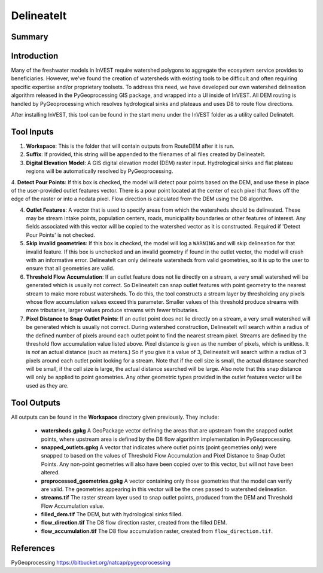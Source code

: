 .. primer
.. _delineateit:

***********
DelineateIt
***********

Summary
=======

.. figure:: ./delineateit_images/columbia_ws.png
   :align: center
   :height: 400pt

Introduction
============

Many of the freshwater models in InVEST require watershed polygons to aggregate the ecosystem service provides to beneficiaries.  However, we've found the creation of watersheds with existing tools to be difficult and often requiring specific expertise and/or proprietary toolsets.  To address this need, we have developed our own watershed delineation algorithm released in the PyGeoprocessing GIS package, and wrapped into a UI inside of InVEST.  All DEM routing is handled by PyGeoprocessing which resolves hydrological sinks and plateaus and uses D8 to route flow directions.

After installing InVEST, this tool can be found in the start menu under the InVEST folder as a utility called DelinateIt.


Tool Inputs
===========

1. **Workspace**: This is the folder that will contain outputs from RouteDEM after it is run.

2. **Suffix**: If provided, this string will be appended to the filenames of all files created by DelineateIt.

3. **Digital Elevation Model**: A GIS digital elevation model (DEM) raster input.  Hydrological sinks and flat plateau regions will be automatically resolved by PyGeoprocessing.

4. **Detect Pour Points**: If this box is checked, the model will detect pour points based on the DEM, and use
these in place of the user-provided outlet features vector. There is a pour point located at the center of each pixel that flows off the edge of the raster or into a nodata pixel. Flow direction is calculated from the DEM 
using the D8 algorithm.

4. **Outlet Features**: A vector that is used to specify areas from which the watersheds should be delineated.  These may be stream intake points, population centers, roads, municipality boundaries or other features of interest.  Any fields associated with this vector will be copied to the watershed vector as it is constructed. Required if 'Detect Pour Points' is not checked.

5. **Skip invalid geometries**: If this box is checked, the model will log a ``WARNING`` and will skip delineation for that invalid feature. If this box is unchecked and an invalid geometry if found in the outlet vector, the model will crash with an informative error.  DelineateIt can only delineate watersheds from valid geometries, so it is up to the user to ensure that all geometries are valid.

6. **Threshold Flow Accumulation**: If an outlet feature does not lie directly on a stream, a very small watershed will be generated which is usually not correct. So DelineateIt can snap outlet features with point geometry to the nearest stream to make more robust watersheds.  To do this, the tool constructs a stream layer by thresholding any pixels whose flow accumulation values exceed this parameter. Smaller values of this threshold produce streams with more tributaries, larger values produce streams with fewer tributaries.

7. **Pixel Distance to Snap Outlet Points**: If an outlet point does not lie directly on a stream, a very small watershed will be generated which is usually not correct. During watershed construction, DelineateIt will search within a radius of the defined number of pixels around each outlet point to find the nearest stream pixel. Streams are defined by the threshold flow accumulation value listed above. Pixel distance is given as the number of pixels, which is unitless. It is *not* an actual distance (such as meters.) So if you give it a value of 3, DelineateIt will search within a radius of 3 pixels around each outlet point looking for a stream. Note that if the cell size is small, the actual distance searched will be small, if the cell size is large, the actual distance searched will be large.  Also note that this snap distance will only be applied to point geometries.  Any other geometric types provided in the outlet features vector will be used as they are.

Tool Outputs
============

All outputs can be found in the **Workspace** directory given previously.  They include:

 * **watersheds.gpkg** A GeoPackage vector defining the areas that are upstream from the snapped outlet points, where upstream area is defined by the D8 flow algorithm implementation in PyGeoprocessing.

 * **snapped_outlets.gpkg** A vector that indicates where outlet points (point geometries only) were snapped to based on the values of Threshold Flow Accumulation and Pixel Distance to Snap Outlet Points.  Any non-point geometries will also have been copied over to this vector, but will not have been altered.

 * **preprocessed_geometries.gpkg** A vector containing only those geometries that the model can verify are valid.  The geometries appearing in this vector will be the ones passed to watershed delineation.

 * **streams.tif** The raster stream layer used to snap outlet points, produced from the DEM and Threshold Flow Accumulation value.

 * **filled_dem.tif** The DEM, but with hydrological sinks filled.

 * **flow_direction.tif** The D8 flow direction raster, created from the filled DEM.

 * **flow_accumulation.tif** The D8 flow accumulation raster, created from ``flow_direction.tif``.


References
==========

PyGeoprocessing https://bitbucket.org/natcap/pygeoprocessing

.. primerend
